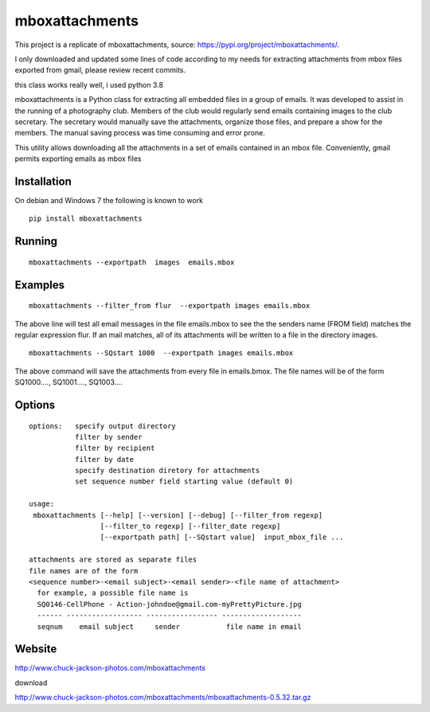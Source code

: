
================
mboxattachments
================

This project is a replicate of mboxattachments, source: https://pypi.org/project/mboxattachments/.

I only downloaded and updated some lines of code according to my needs for extracting attachments from mbox files exported from gmail, please review recent commits.

this class works really well, i used python 3.8


mboxattachments is a Python class for extracting all embedded files in 
a group of emails.  It was developed to assist in the running of a 
photography club.  Members of the club would regularly send emails 
containing images to the club secretary.  The secretary would manually
save the attachments, organize those files, and prepare a show for the 
members.  The manual saving process was time consuming and error prone.

This utility allows downloading all the attachments in a set of emails
contained in an mbox file. Conveniently, gmail permits exporting emails
as mbox files

------------
Installation 
------------
On debian and Windows 7 the following is known to work

::

   pip install mboxattachments



---------
Running
---------
::

  mboxattachments --exportpath  images  emails.mbox

----------
Examples
----------

::

  mboxattachments --filter_from flur  --exportpath images emails.mbox
  
The above line will test all email messages in the file emails.mbox
to see the the senders name (FROM field) matches the regular expression 
flur.  If an mail matches, all of its attachments will be written to 
a file in the directory images. 

::

  mboxattachments --SQstart 1000  --exportpath images emails.mbox

The above command will save the attachments from every file in 
emails.bmox.  The file names will be of the form
SQ1000....,
SQ1001....,
SQ1003....


----------
Options
----------

::

  options:   specify output directory
             filter by sender
             filter by recipient 
             filter by date
             specify destination diretory for attachments
             set sequence number field starting value (default 0)  
             
  usage:
   mboxattachments [--help] [--version] [--debug] [--filter_from regexp] 
                   [--filter_to regexp] [--filter_date regexp]  
                   [--exportpath path] [--SQstart value]  input_mbox_file ...
             
  attachments are stored as separate files
  file names are of the form 
  <sequence number>-<email subject>-<email sender>-<file name of attachment>
    for example, a possible file name is 
    SQ0146-CellPhone - Action-johndoe@gmail.com-myPrettyPicture.jpg
    ------ ------------------ ----------------- -------------------
    seqnum    email subject     sender           file name in email
    
    
---------
Website
---------


http://www.chuck-jackson-photos.com/mboxattachments

download

http://www.chuck-jackson-photos.com/mboxattachments/mboxattachments-0.5.32.tar.gz

